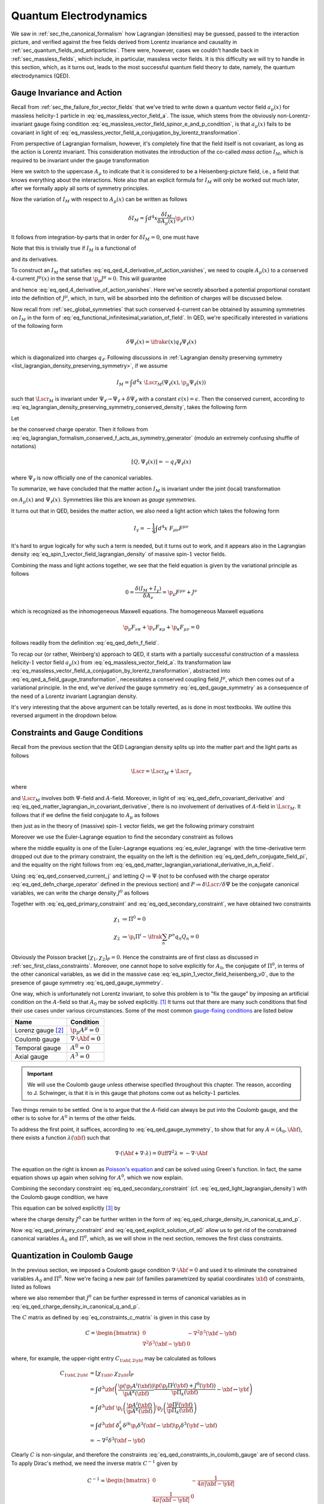 Quantum Electrodynamics
=======================

We saw in :ref:`sec_the_canonical_formalism` how Lagrangian (densities) may be guessed, passed to the interaction picture, and verified against the free fields derived from Lorentz invariance and causality in :ref:`sec_quantum_fields_and_antiparticles`. There were, however, cases we couldn't handle back in :ref:`sec_massless_fields`, which include, in particular, massless vector fields. It is this difficulty we will try to handle in this section, which, as it turns out, leads to the most successful quantum field theory to date, namely, the quantum electrodynamics (QED).

.. todo::
    Write down the general plan which I don't yet know.


Gauge Invariance and Action
---------------------------

Recall from :ref:`sec_the_failure_for_vector_fields` that we've tried to write down a quantum vector field :math:`a_{\mu}(x)` for massless helicity-:math:`1` particle in :eq:`eq_massless_vector_field_a`. The issue, which stems from the obviously non-Lorentz-invariant gauge fixing condition :eq:`eq_massless_vector_field_spinor_e_and_p_condition`, is that :math:`a_{\mu}(x)` fails to be covariant in light of :eq:`eq_massless_vector_field_a_conjugation_by_lorentz_transformation`.

From perspective of Lagrangian formalism, however, it's completely fine that the field itself is not covariant, as long as the action is Lorentz invariant. This consideration motivates the introduction of the co-called *mass action* :math:`I_M`, which is required to be invariant under the gauge transformation

.. math:: A_{\mu}(x) \to A_{\mu}(x) + \p_{\mu} \epsilon(x)
    :label: eq_qed_a_field_gauge_transformation

Here we switch to the uppercase :math:`A_{\mu}` to indicate that it is considered to be a Heisenberg-picture field, i.e., a field that knows everything about the interactions. Note also that an explicit formula for :math:`I_M` will only be worked out much later, after we formally apply all sorts of symmetry principles.

Now the variation of :math:`I_M` with respect to :math:`A_{\mu}(x)` can be written as follows

.. math:: \delta I_M = \int d^4 x \frac{\delta I_M}{\delta A_{\mu}(x)} \p_{\mu} \epsilon(x)

It follows from integration-by-parts that in order for :math:`\delta I_M = 0`, one must have

.. math:: \p_{\mu} \frac{\delta I_M}{\delta A_{\mu}(x)} = 0
    :label: eq_qed_4_derivative_of_action_vanishes

Note that this is trivially true if :math:`I_M` is a functional of

.. math:: F_{\mu \nu} = \p_{\mu} A_{\nu} - \p_{\nu} A_{\mu}
    :label: eq_qed_defn_f_field

and its derivatives.

To construct an :math:`I_M` that satisfies :eq:`eq_qed_4_derivative_of_action_vanishes`, we need to couple :math:`A_{\mu}(x)` to a conserved :math:`4`-current :math:`J^{\mu}(x)` in the sense that :math:`\p_{\mu} J^{\mu} = 0`. This will guarantee

.. math:: \frac{\delta I_M}{\delta A_{\mu}(x)} = J^{\mu}(x)
    :label: eq_qed_matter_lagrangian_variational_derivative_in_a_field

and hence :eq:`eq_qed_4_derivative_of_action_vanishes`. Here we've secretly absorbed a potential proportional constant into the definition of :math:`J^{\mu}`, which, in turn, will be absorbed into the definition of charges will be discussed below.

Now recall from :ref:`sec_global_symmetries` that such conserved :math:`4`-current can be obtained by assuming symmetries on :math:`I_M` in the form of :eq:`eq_functional_infinitesimal_variation_of_field`. In QED, we're specifically interested in variations of the following form

.. math:: \delta \Psi_{\ell}(x) = \ifrak \epsilon(x) q_{\ell} \Psi_{\ell}(x)

which is diagonalized into charges :math:`q_{\ell}`. Following discussions in :ref:`Lagrangian density preserving symmetry <list_lagrangian_density_preserving_symmetry>`, if we assume

.. math:: I_M = \int d^4 x~\Lscr_M(\Psi_{\ell}(x), \p_{\mu} \Psi_{\ell}(x))

such that :math:`\Lscr_M` is invariant under :math:`\Psi_{\ell} \to \Psi_{\ell} + \delta \Psi_{\ell}` with a constant :math:`\epsilon(x) = \epsilon`. Then the conserved current, according to :eq:`eq_lagrangian_density_preserving_symmetry_conserved_density`, takes the following form

.. math:: J^{\mu}(x) = -\ifrak \sum_{\ell} \frac{\p \Lscr_M}{\p (\p_{\mu} \Psi_{\ell}(x))} q_{\ell} \Psi_{\ell}(x)
    :label: eq_qed_conserved_current_j

Let

.. math:: Q \coloneqq \int d^3 x~J^0
    :label: eq_qed_defn_charge_operator

be the conserved charge operator. Then it follows from :eq:`eq_lagrangian_formalism_conserved_f_acts_as_symmetry_generator` (modulo an extremely confusing shuffle of notations)

.. math:: \left[ Q, \Psi_{\ell}(x) \right] = -q_{\ell} \Psi_{\ell}(x)

where :math:`\Psi_{\ell}` is now officially one of the canonical variables.

To summarize, we have concluded that the matter action :math:`I_M` is invariant under the joint (local) transformation

.. math::
    :label: eq_qed_gauge_symmetry

    \delta A_{\mu}(x) &= \p_{\mu} \epsilon(x) \\
    \delta \Psi_{\ell}(x) &= \ifrak \epsilon(x) q_{\ell} \Psi_{\ell}(x)

on :math:`A_{\mu}(x)` and :math:`\Psi_{\ell}(x)`. Symmetries like this are known as *gauge symmetries*.

It turns out that in QED, besides the matter action, we also need a light action which takes the following form

.. math:: I_{\gamma} = -\frac{1}{4} \int d^4 x~F_{\mu \nu} F^{\mu \nu}

It's hard to argue logically for why such a term is needed, but it turns out to work, and it appears also in the Lagrangian density :eq:`eq_spin_1_vector_field_lagrangian_density` of massive spin-:math:`1` vector fields.

Combining the mass and light actions together, we see that the field equation is given by the variational principle as follows

.. math:: 0 = \frac{\delta (I_M + I_{\gamma})}{\delta A_{\nu}} = \p_{\mu} F^{\mu \nu} + J^{\nu}

which is recognized as the inhomogeneous Maxwell equations. The homogeneous Maxwell equations

.. math:: \p_{\mu} F_{\nu \kappa} + \p_{\nu} F_{\kappa \mu} + \p_{\kappa} F_{\mu \nu} = 0

follows readily from the definition :eq:`eq_qed_defn_f_field`.

To recap our (or rather, Weinberg's) approach to QED, it starts with a partially successful construction of a massless helicity-:math:`1` vector field :math:`a_{\mu}(x)` from :eq:`eq_massless_vector_field_a`. Its transformation law :eq:`eq_massless_vector_field_a_conjugation_by_lorentz_transformation`, abstracted into :eq:`eq_qed_a_field_gauge_transformation`, necessitates a conserved coupling field :math:`J^{\mu}`, which then comes out of a variational principle. In the end, we've *derived* the gauge symmetry :eq:`eq_qed_gauge_symmetry` as a consequence of the need of a Lorentz invariant Lagrangian density.

It's very interesting that the above argument can be totally reverted, as is done in most textbooks. We outline this reversed argument in the dropdown below.

.. dropdown:: Gauge theoretic approach to the QED Lagrangian
    :animate: fade-in-slide-down
    :icon: unlock

    Suppose the particles of interest have some global internal symmetry (e.g. electric charge) of the following form

    .. math:: \delta \Psi_{\ell}(x) = \ifrak \epsilon q_{\ell} \Psi_{\ell}(x)

    with constant :math:`\epsilon`. The starting point then is the promise to promote these global symmetries to local ones, i.e., gauge symmetries, of the following form

    .. math:: \delta \Psi_{\ell}(x) = \ifrak \epsilon(x) q_{\ell} \Psi_{\ell}(x)

    with function :math:`\epsilon(x)`.

    Now if the Lagrangian involves any derivatives of the fields :math:`\Psi_{\ell}(x)`, which is almost certainly the case in reality, then such promotion cannot be done for free because of the following simple rule of differentiation

    .. math:: \delta \p_{\mu} \Psi_{\ell}(x) = \ifrak \epsilon(x) q_{\ell} \p_{\mu} \Psi_{\ell}(x) + \ifrak q_{\ell} \Psi_{\ell}(x) \p_{\mu} \epsilon(x)
        :label: eq_qed_variation_of_field_derivative

    The cure to this problem is to "invent" a vector field :math:`A_{\mu}(x)` with transformation rule

    .. math::  \delta A_{\mu}(x) = \p_{\mu} \epsilon(x)

    and observe that if we introduce the following `covariant derivative <https://en.wikipedia.org/wiki/Covariant_derivative>`__

    .. math:: D_{\mu} \Psi_{\ell} \coloneqq \p_{\mu} \Psi_{\ell} - \ifrak q_{\ell} A_{\mu} \Psi_{\ell}
        :label: eq_qed_defn_covariant_derivative

    then :eq:`eq_qed_variation_of_field_derivative` can be replaced by the following

    .. math::

        \delta D_{\mu} \Psi_{\ell}(x) &= \delta \p_{\mu} \Psi_{\ell}(x) - \ifrak q_{\ell} \left( A_{\mu}(x) \delta \Psi_{\ell}(x) + \Psi_{\ell}(x) \delta A_{\mu}(x) \right) \\
            &= \ifrak \epsilon(x) q_{\ell} D_{\mu} \Psi_{\ell}(x)

    It follows that the gauge symmetry can be restored if any dependence of the matter Lagrangian :math:`\Lscr_M` on :math:`\p_{\mu} \Psi_{\ell}` actually depends on the covariant derivative :eq:`eq_qed_defn_covariant_derivative`. In other words, we can write

    .. math:: \Lscr_M = \Lscr_M(\Psi, D_{\mu} \Psi)
        :label: eq_qed_matter_lagrangian_in_covariant_derivative

    We can also verify :eq:`eq_qed_matter_lagrangian_variational_derivative_in_a_field` and :eq:`eq_qed_conserved_current_j` in this setup as follows

    .. math::

        \frac{\delta I_M}{\delta A_{\mu}(x)} &= \int d^4 y~\frac{\p \Lscr_M(\Psi_{\ell}(y), D_{\mu} \Psi_{\ell}(y))}{\p A_{\mu}(x)} \\
            &= \sum_{\ell} \frac{\p \Lscr_M}{\p D_{\mu} \Psi_{\ell}} \left( -\ifrak q_{\ell} \Psi_{\ell}(x) \right) \\
            &= -\ifrak \sum_{\ell} \frac{\p \Lscr_M}{\p (\p_{\mu} \Psi_{\ell})} q_{\ell} \Psi_{\ell}(x)

    Comparing with the Lagrangian density of massive spin-:math:`1` vector field :eq:`eq_spin_1_vector_field_lagrangian_density`, we see that the following term

    .. math::  -\frac{1}{2} m^2 A_{\mu} A^{\mu}

    is missing, or :math:`m=0`. Indeed, the appearance of such quadratic term would obviously violate the postulated gauge symmetry. This is really fantastic since we've deduced from just the existence of gauge symmetry that the particle represented by :math:`A_{\mu}`, which turns out to be photon, is massless. This is in fact one the two greatest predictions of QED that photons are massless -- the other one being that they travel at the speed of light, and has been tested against experiment up to great precision.


Constraints and Gauge Conditions
--------------------------------

Recall from the previous section that the QED Lagrangian density splits up into the matter part and the light parts as follows

.. math:: \Lscr = \Lscr_M + \Lscr_{\gamma}

where

.. math:: \Lscr_{\gamma} = -\frac{1}{4} F_{\mu \nu} F^{\mu \nu}
    :label: eq_qed_light_lagrangian_density

and :math:`\Lscr_M` involves both :math:`\Psi`-field and :math:`A`-field. Moreover, in light of :eq:`eq_qed_defn_covariant_derivative` and :eq:`eq_qed_matter_lagrangian_in_covariant_derivative`, there is no involvement of derivatives of :math:`A`-field in :math:`\Lscr_M`. It follows that if we define the field conjugate to :math:`A_{\mu}` as follows

.. math:: \Pi^{\mu} \coloneqq \frac{\p \Lscr}{\p \dot{A}_{\mu}}
    :label: eq_qed_defn_conjugate_field_pi

then just as in the theory of (massive) spin-:math:`1` vector fields, we get the following primary constraint

.. math:: \Pi^0 = \frac{\p \Lscr_{\gamma}}{\p \dot{A}_{\mu}} = \frac{\p \Lscr_{\gamma}}{\p F_{00}} = 0
    :label: eq_qed_primary_constraint

Moreover we use the Euler-Lagrange equation to find the secondary constraint as follows

.. math:: \p_i \Pi^i = -\p_i \frac{\p \Lscr}{\p F_{i0}} = -\frac{\p \Lscr}{\p A_0} = -J^0
    :label: eq_qed_secondary_constraint

where the middle equality is one of the Euler-Lagrange equations :eq:`eq_euler_lagrange` with the time-derivative term dropped out due to the primary constraint, the equality on the left is the definition :eq:`eq_qed_defn_conjugate_field_pi`, and the equality on the right follows from :eq:`eq_qed_matter_lagrangian_variational_derivative_in_a_field`.

Using :eq:`eq_qed_conserved_current_j` and letting :math:`Q \coloneqq \Psi` (not to be confused with the charge operator :eq:`eq_qed_defn_charge_operator` defined in the previous section) and :math:`P \coloneqq \delta \Lscr / \delta \dot{\Psi}` be the conjugate canonical variables, we can write the charge density :math:`J^0` as follows

.. math:: J^0 = -\ifrak \sum_n \frac{\p \Lscr}{\p \dot{\Psi}_n} q_n \Psi_n = -\ifrak \sum_n P^n q_n Q_n
    :label: eq_qed_charge_density_in_canonical_q_and_p

Together with :eq:`eq_qed_primary_constraint` and :eq:`eq_qed_secondary_constraint`, we have obtained two constraints

.. math::

    \chi_1 &\coloneqq \Pi^0 = 0 \\
    \chi_2 &\coloneqq \p_i \Pi^i - \ifrak \sum_n P^n q_n Q_n = 0

Obviously the Poisson bracket :math:`[\chi_1, \chi_2]_P = 0`. Hence the constraints are of first class as discussed in :ref:`sec_first_class_constraints`. Moreover, one cannot hope to solve explicitly for :math:`A_0`, the conjugate of :math:`\Pi^0`, in terms of the other canonical variables, as we did in the massive case :eq:`eq_spin_1_vector_field_heisenberg_v0`, due to the presence of gauge symmetry :eq:`eq_qed_gauge_symmetry`.

One way, which is unfortunately not Lorentz invariant, to solve this problem is to "fix the gauge" by imposing an artificial condition on the :math:`A`-field so that :math:`A_0` may be solved explicitly. [#brst_quantization]_ It turns out that there are many such conditions that find their use cases under various circumstances. Some of the most common `gauge-fixing conditions <https://en.wikipedia.org/wiki/Gauge_fixing>`__ are listed below

+-------------------------+-------------------------------+
| Name                    | Condition                     |
+=========================+===============================+
| Lorenz gauge [#lorenz]_ | :math:`\p_{\mu} A^{\mu} = 0`  |
+-------------------------+-------------------------------+
| Coulomb gauge           | :math:`\nabla \cdot \Abf = 0` |
+-------------------------+-------------------------------+
| Temporal gauge          | :math:`A^0 = 0`               |
+-------------------------+-------------------------------+
| Axial gauge             | :math:`A^3 = 0`               |
+-------------------------+-------------------------------+

.. important::

    We will use the Coulomb gauge unless otherwise specified throughout this chapter. The reason, according to J. Schwinger, is that it is in this gauge that photons come out as helicity-:math:`1` particles.

Two things remain to be settled. One is to argue that the :math:`A`-field can always be put into the Coulomb gauge, and the other is to solve for :math:`A^0` in terms of the other fields.

To address the first point, it suffices, according to :eq:`eq_qed_gauge_symmetry`, to show that for any :math:`A = (A_0, \Abf)`, there exists a function :math:`\lambda(\xbf)` such that

.. math:: \nabla \cdot (\Abf + \nabla \cdot \lambda) = 0 \iff \nabla^2 \lambda = -\nabla \cdot \Abf

The equation on the right is known as `Poisson's equation <https://en.wikipedia.org/wiki/Poisson%27s_equation>`__ and can be solved using Green's function. In fact, the same equation shows up again when solving for :math:`A^0`, which we now explain.

Combining the secondary constraint :eq:`eq_qed_secondary_constraint` (cf. :eq:`eq_qed_light_lagrangian_density`) with the Coulomb gauge condition, we have

.. math:: J^0 = \p_i \frac{\delta \Lscr}{\p F_{i0}} = \p_i \frac{\delta \Lscr_{\gamma}}{\p F_{i0}} = -\p_i F^{i0} = -\nabla^2 A^0
    :label: eq_qed_poisson_equation_j_and_a

This equation can be solved explicitly [#solve_poisson_equation]_ by

.. math:: A^0(t, \xbf) = \int d^3 y~\frac{J^0(t, \ybf)}{4\pi |\xbf - \ybf|}
    :label: eq_qed_explicit_solution_of_a0

where the charge density :math:`J^0` can be further written in the form of :eq:`eq_qed_charge_density_in_canonical_q_and_p`.

Now :eq:`eq_qed_primary_constraint` and :eq:`eq_qed_explicit_solution_of_a0` allow us to get rid of the constrained canonical variables :math:`A_0` and :math:`\Pi^0`, which, as we will show in the next section, removes the first class constraints.


Quantization in Coulomb Gauge
-----------------------------

In the previous section, we imposed a Coulomb gauge condition :math:`\nabla \cdot \Abf = 0` and used it to eliminate the constrained variables :math:`A_0` and :math:`\Pi^0`. Now we're facing a new pair (of families parametrized by spatial coordinates :math:`\xbf`) of constraints, listed as follows

.. math::
    :label: eq_qed_constraints_in_coulomb_gauge

    \chi_{1 \xbf} &\coloneqq \p_i A^i(\xbf) = 0 \\
    \chi_{2 \xbf} &\coloneqq \p_i \Pi^i(\xbf) + J^0(\xbf) = 0

where we also remember that :math:`J^0` can be further expressed in terms of canonical variables as in :eq:`eq_qed_charge_density_in_canonical_q_and_p`.

The :math:`C` matrix as defined by :eq:`eq_constraints_c_matrix` is given in this case by

.. math::
    C = \begin{bmatrix*}
        0 & -\nabla^2 \delta^3(\xbf - \ybf) \\
        \nabla^2 \delta^3(\xbf - \ybf) & 0
    \end{bmatrix*}

where, for example, the upper-right entry :math:`C_{1\xbf, 2\ybf}` may be calculated as follows

.. math::

    C_{1\xbf, 2\ybf} &= [\chi_{1\xbf}, \chi_{2\ybf}]_P \\
        &= \int d^3 \zbf \left( \frac{\p (\p_i A^i(\xbf))}{\p A^k(\zbf)} \frac{\p (\p_j \Pi^j(\ybf) + J^0(\ybf))}{\p \Pi_k(\zbf)} - \xbf \leftrightarrow \ybf \right) \\
        &= \int d^3 \zbf~\p_i \left( \frac{\p A^i(\xbf)}{\p A^k(\zbf)} \right) \p_j \left( \frac{\p \Pi^j(\ybf)}{\p \Pi_k(\zbf)} \right) \\
        &= \int d^3 \zbf~\delta^i_k \delta^{jk} \p_i \delta^3(\xbf - \zbf) \p_j \delta^3(\ybf - \zbf) \\
        &= -\nabla^2 \delta^3(\xbf - \ybf)

Clearly :math:`C` is non-singular, and therefore the constraints :eq:`eq_qed_constraints_in_coulomb_gauge` are of second class. To apply Dirac's method, we need the inverse matrix :math:`C^{-1}` given by

.. math::

    C^{-1} = \begin{bmatrix*}
        0 & -\frac{1}{4\pi |\xbf - \ybf|} \\
        \frac{1}{4\pi |\xbf - \ybf|} & 0
    \end{bmatrix*}

Indeed, one easily verifies that :math:`C C^{-1} = 1` by, for example, the following calculation

.. math::

    \int d^3 \zbf~C_{1\xbf, 2\zbf} (C^{-1})_{2\zbf, 1\ybf}
        = -\int d^3 \zbf~\frac{\nabla^2 \delta^3(\xbf - \zbf)}{4\pi |\zbf - \ybf|}
        = \delta^3(\xbf - \ybf)

where the last equality follows again from the solution to Poisson's equation.

Now we apply Dirac's recipe :eq:`eq_canonical_bracket_as_dirac_bracket` and :eq:`eq_defn_dirac_bracket` to compute the commutators as follows

.. math::

    [A_i(\xbf), \Pi_j(\ybf)] &= \ifrak [A_i(\xbf), \Pi_j(\ybf)]_P - \ifrak \int d^3 \zbf \int d^3 \wbf [A_i(\xbf), \chi_{2\zbf}] (C^{-1})_{2\zbf, 1\wbf} [\chi_{1\wbf}, \Pi_j(\ybf)] \\
        &= \ifrak \delta_{ij} \delta^3(\xbf - \ybf) + \ifrak \int d^3 \zbf \int d^3 \wbf \left( \p_i \delta^3(\xbf - \zbf) \frac{1}{4\pi |\zbf - \wbf|} \p_j \delta^3(\wbf - \ybf) \right) \\
        &= \ifrak \delta_{ij} \delta^3(\xbf - \ybf) + \ifrak \frac{\p^2}{\p x_i \p x_j} \left( \frac{1}{4\pi |\xbf - \ybf|} \right) \\
    [A_i(\xbf), A_j(\ybf)] &= [\Pi_i(\xbf), \Pi_j(\ybf)] = 0

It's straightforward to check that they are indeed compatible with the constraints :eq:`eq_qed_constraints_in_coulomb_gauge`.

.. dropdown:: A formula for :math:`\Pi^i(\xbf)`
    :animate: fade-in-slide-down
    :icon: unlock

    It's a real concern that the Coulomb gauge :math:`\nabla \cdot \Abf = 0` may have spoiled the very definition :eq:`eq_qed_defn_conjugate_field_pi` of :math:`\Pi^i`. To settle this, let's go back to the root of Lagrangian formalism and redefine :math:`\Pi^i` using :eq:`eq_general_lagrangian_conjugate_pi` as follows

    .. math:: \Pi^i \coloneqq \frac{\delta L}{\delta \dot{A}_i}

    Now if this were well-defined, then for any infinitesimal variation :math:`\delta \dot{\Abf}`, there should exists a unique :math:`\bm{\Pscr}` such that

    .. math:: \delta L = \int d^3 \xbf~\bm{\Pscr} \cdot \delta \dot{\Abf}
        :label: eq_qed_lagrangian_variation_by_a_dot

    But this is not true since a substitution :math:`\bm{\Pscr} \to \bm{\Pscr} + \nabla f` will also satisfy :eq:`eq_qed_lagrangian_variation_by_a_dot` for any (scalar) function :math:`f(\xbf)` due to the Coulomb gauge condition.

    Baring this difficulty in mind, let's just evaluate the potentially ill-defined :math:`\Pi^i` anyway

    .. math:: \Pi^i = \frac{\delta L}{\delta \dot{A}_i} = \frac{\delta \Lscr_{\gamma}}{\delta \dot{A}_i} = \dot{A}^i(\xbf) + \frac{\p A^0(\xbf)}{\p x_i}
        :label: eq_qed_pi_in_terms_of_a

    The miracle is that this :math:`\Pi^i` satisfies exactly the second constraint in :eq:`eq_qed_constraints_in_coulomb_gauge` (cf. :eq:`eq_qed_poisson_equation_j_and_a`), and hence no ambiguity like :math:`\nabla f` can appear. In other words :eq:`eq_qed_pi_in_terms_of_a` is the correct formula for :math:`\Pi^i`.

Next let's bring in the matter fields introduced in :eq:`eq_qed_charge_density_in_canonical_q_and_p`. Due to the appearance of :math:`J^0` in the constraints :eq:`eq_qed_constraints_in_coulomb_gauge`, one can check that while :math:`\Abf` commutes with the matter fields, :math:`\bm{\Pi}` doesn't. Indeed, if :math:`F` is any function of the matter fields :math:`Q_n` and :math:`P^n`, then we can calculate the Dirac bracket as follows

.. math::

    [F, \bm{\Pi}(\zbf)]_D &= -\int d^3 \xbf \int d^3 \ybf~[F, \chi_{2\xbf}]_P \frac{1}{4\pi |\xbf - \ybf|} [\chi_{1\ybf}, \bm{\Pi}(\zbf)]_P \\
        &= -\int d^3 \xbf \int d^3 \ybf~[F, J^0(\xbf)]_P \frac{1}{4\pi |\xbf - \ybf|} \nabla \delta^3(\ybf - \zbf) \\
        &= -\int d^3 \ybf [F, A^0(\ybf)]_P \nabla \delta^3(\ybf - \zbf) \\
        &= [F, \nabla A^0(\zbf)]_P = [F, \nabla A^0(\zbf)]_D

where we've used :eq:`eq_qed_poisson_equation_j_and_a` in the third equality.

This calculation motivates the following definition a new field

.. math:: \bm{\Pi}_{\bot} \coloneqq \bm{\Pi} - \nabla A^0 = \dot{\Abf}
    :label: eq_qed_defn_pi_bot

where the last equality follows from :eq:`eq_qed_pi_in_terms_of_a`, such that

.. math:: [F, \bm{\Pi}_{\bot}] = 0

for any function :math:`F` of matter fields. Moreover, one can verify that :math:`\bm{\Pi}_{\bot}` satisfies exactly the same commutation relations with :math:`\Abf` just as :math:`\bm{\Pi}` which we repeat as follows

.. math::
    :label: eq_qed_a_pi_bot_commutation_relations

    [A_i(\xbf), (\Pi_{\bot})_j(\ybf)] &= \ifrak \delta_{ij} \delta^3(\xbf - \ybf) + \ifrak \frac{\p^2}{\p x_i \p x_j} \left( \frac{1}{4\pi |\xbf - \ybf|} \right) \\
    [A_i(\xbf), A_j(\ybf)] &= [(\Pi_{\bot})_i(\xbf), (\Pi_{\bot})_j(\ybf)] = 0

Finally, note that the second constraint in :eq:`eq_qed_constraints_in_coulomb_gauge` can now be written as follows

.. math:: \nabla \cdot \bm{\Pi}_{\bot} = 0
    :label: eq_qed_pi_bot_is_divergence_free

With all the preparations above, let's first write down the Hamiltonian in a rather general form

.. math:: H = \int d^3 x \left( (\Pi_{\bot})_i \dot{A}^i + P_n \dot{Q}^n - \Lscr \right)
    :label: eq_qed_hamiltonian_general_form

despite the existence of constraints. For the rest of this chapter, we'll be considering Lagrangian density of the following form

.. math:: \Lscr = -\frac{1}{4} F_{\mu\nu} F^{\mu\nu} + J^{\mu} A_{\mu} + \Lscr_{\text{matter}}
    :label: eq_qed_semi_concrete_lagrangian_with_matter

where :math:`J^{\mu}` is the charge density as before, but :math:`\Lscr_{\text{matter}}` is different from :math:`\Lscr_M` considered in :eq:`eq_qed_matter_lagrangian_in_covariant_derivative` since it contains only the terms that don't interact with :math:`A`, i.e., only the :math:`Q` and :math:`P` fields.

.. note::

    Both :math:`J^{\mu}` and :math:`\Lscr_{\text{matter}}` will be further specified later for a theory specific to spin-:math:`1/2` fermions, e.g., electrons. In fact, according to [Wei95]_ (page 349), the QED for spinless particles would require a more complicated Lagrangian density than :eq:`eq_qed_semi_concrete_lagrangian_with_matter`, but it wasn't mentioned in the book which physical particle(s) such theory would describe.

Plugging :eq:`eq_qed_semi_concrete_lagrangian_with_matter` into :eq:`eq_qed_hamiltonian_general_form`, and making use of :eq:`eq_qed_defn_pi_bot` and :eq:`eq_qed_pi_in_terms_of_a`, we can write the Hamiltonian, again with a separation between matter and light, as follows

.. math::
    :label: eq_qed_hamiltonian_vector_form_raw

    H = \int d^3 x \left( \bm{\Pi}_{\bot}^2 + \frac{1}{2} (\nabla \times \Abf)^2 - \frac{1}{2} (\bm{\Pi}_{\bot} + \nabla A^0)^2 - \Jbf \cdot \Abf + J^0 A^0 \right) + H_{\text{matter}}

where

.. math:: H_{\text{matter}} \coloneqq \int d^3 x \left( P_n \dot{Q}^n - \Lscr_{\text{matter}} \right)

Expanding out :math:`(\bm{\Pi}_{\bot} + \nabla A^0)^2` in :eq:`eq_qed_hamiltonian_vector_form_raw` and using integration-by-parts together with :eq:`eq_qed_pi_bot_is_divergence_free` and :eq:`eq_qed_poisson_equation_j_and_a`, we can further rewrite :eq:`eq_qed_hamiltonian_vector_form_raw` as follows

.. math::
    :label: eq_qed_hamiltonian_vector_form

    H = \int d^3 x \left( \frac{1}{2} \bm{\Pi}_{\bot}^2 + \frac{1}{2} (\nabla \times \Abf)^2 - \Jbf \cdot \Abf + \frac{1}{2} J^0 A^0 \right) + H_{\text{matter}}

.. note::

    The term :math:`\tfrac{1}{2} J^0 A^0` in :eq:`eq_qed_hamiltonian_vector_form` gives nothing but the Coulomb energy as the following calculation (cf. :eq:`eq_qed_explicit_solution_of_a0`) shows

    .. math::
        :label: eq_qed_defn_coulomb_energy

        V_{\text{Coul}} \coloneqq \frac{1}{2} \int d^3 x~J^0 A^0 = \frac{1}{2} \int d^3 x \int d^3 y~\frac{J^0(\xbf) J^0(\ybf)}{4\pi |\xbf - \ybf|}

    where we've suppressed the :math:`t`-dependence as usual in the Lagrangian formalism.


Electrodynamics in the Interaction Picture
------------------------------------------

As before, let's split the Hamiltonian :eq:`eq_qed_hamiltonian_vector_form` into the free part and the interaction part as follows

.. math::

    H &= H_0 + V \\
    H_0 &= \int d^3 x \left( \frac{1}{2} \bm{\Pi}_{\bot}^2 + \frac{1}{2} (\nabla \times \Abf)^2 \right) + H_{\text{matter}, 0} \\
    V &= -\int d^3 x~\Jbf \cdot \Abf + V_{\text{Coul}} + V_{\text{matter}}

where :math:`V_{\text{Coul}}` is defined by :eq:`eq_qed_defn_coulomb_energy` and :math:`H_{\text{matter}} = H_{\text{matter}, 0} + V_{\text{matter}}` is the splitting of the matter Hamiltonian into the free and interaction parts.

Before passing to the interaction picture, let's make one more (potentially confusing) change of notation:

.. warning::

    For the rest of this chapter, we'll simply write :math:`\bm{\Pi}` in place of :math:`\bm{\Pi}_{\bot}`, which is *not* the original :math:`\bm{\Pi}` as in :eq:`eq_qed_defn_pi_bot`. Since :math:`\bm{\Pi}` and :math:`\bm{\Pi}_{\bot}` satisfy the same commutation relations with the other fields such as :math:`\Abf` and the matter fields, the only thing we need to keep in mind is that we should use the constraint :eq:`eq_qed_pi_bot_is_divergence_free` rather than the second equation in :eq:`eq_qed_constraints_in_coulomb_gauge`.

Finally we can introduce the interaction-picture fields :math:`\abf, \bm{\pi}, q, p` corresponding to the Heisenberg-picture fields :math:`\Abf, \bm{\Pi}, Q, P`, respectively. We'll focus in this section on the :math:`\abf` and :math:`\bm{\pi}` fields. In fact, the letters :math:`q, p` will soon be occupied by something completely different, namely, the momentum-space coordinates. It turns out in the theory for spin-:math:`1/2` particles, which will be completely specified in the next section, the matters fields will be named by another letter, so we'll not run into conflicts of notations.

The interaction-picture free Hamiltonian :math:`H_0` takes the following form

.. math:: H_0 = \int d^3 x \left( \frac{1}{2} \bm{\pi}^2 + \frac{1}{2} (\nabla \times \abf)^2 \right) + H_{\text{matter}, 0}(t)
    :label: eq_qed_interaction_picture_free_hamiltonian

The commutation relations between :math:`\abf` and :math:`\bm{\pi}` follow directly from :eq:`eq_qed_a_pi_bot_commutation_relations` and the definition of interaction-picture fields :eq:`eq_defn_interaction_perturbation_term`

.. math::
    :label: eq_qed_interaction_picture_a_pi_commutation_relations

    [a_i(t, \xbf), \pi_j(t, \ybf)] &= \ifrak \delta_{ij} \delta^3(\xbf - \ybf) + \ifrak \frac{\p^2}{\p x_i \p x_j} \frac{1}{4\pi |\xbf - \ybf|} \\
    [a_i(t, \xbf), a_j(t, \ybf)] &= [\pi_i(t, \xbf), \pi_j(t, \ybf)] = 0

Moreover, they satisfy the following constraints

.. math::
    :label: eq_qed_a_and_pi_divergence_free

    \nabla \cdot \abf &= 0 \\
    \nabla \cdot \bm{\pi} &= 0

due to the Coulomb gauge condition and :eq:`eq_qed_pi_bot_is_divergence_free`, respectively.

For later reference, let's note that the Coulomb interaction :math:`V_{\text{Coul}}` defined by :eq:`eq_qed_defn_coulomb_energy` becomes

.. math:: V_{\text{Coul}}(t) = \frac{1}{2} \int d^3 x \int d^3 y~\frac{j^0(t, \xbf) j^0(t, \ybf)}{4\pi |\xbf - \ybf|}
    :label: eq_qed_interaction_picture_coulomb_interaction

in the interaction picture, and the interaction part of the full Hamiltonian becomes

.. math:: V(t) = -\int d^3 x~j^{\mu}(t, \xbf) a_{\mu}(t, \xbf) + V_{\text{Coul}}(t) + V_{\text{matter}}(t)
    :label: eq_qed_interaction_picture_interaction_hamiltonian

To derive the field equations, we resort to Hamilton's equations :eq:`eq_free_field_hamilton_equation_q_and_p_dot` as follows

.. math::

    \dot{a}_i(t,\xbf) &= \ifrak [H_0, a_i(t, \xbf)] \\
        &= \ifrak \int d^3 y~\left[ \pi_j(t, \ybf), a_i(t, \xbf) \right] \pi^j(t, \ybf) \\
        &= \int d^3 y \left( \delta_{ij} \delta^3(\xbf - \ybf) + \frac{\p^2}{\p x_i \p x_j} \frac{1}{4\pi |\xbf - \ybf|} \right) \pi^j(t, \ybf) \\
        &= \pi_i(t, \xbf) - \int d^3 x \left( \frac{\p^2}{\p x_i \p y_j} \frac{1}{4\pi |\xbf - \ybf|} \right) \pi^j(t, \ybf) \\
        &= \pi_i(t, \xbf) \\\\
    \dot{\pi}_i(t, \xbf) &= \ifrak [H_0, \pi_i(t, \xbf)] \\
        &= \ifrak \int d^3 y~[a_j(t, \ybf), \pi_i(t, \xbf)] (\nabla \times \nabla \times \abf(t, \ybf))^j \\
        &= -\int d^3 y \left( \delta_{ij} \delta^3(\xbf - \ybf) + \frac{\p^2}{\p x_i \p x_j} \frac{1}{4\pi |\xbf - \ybf|} \right)
            \left( \nabla (\nabla \cdot \abf(t, \ybf)) - \nabla^2 \abf(t, \ybf) \right)^j \\
        &= \nabla^2 a_i(t, \xbf)

These two equations combined together give the familiar wave equation

.. math:: \square \abf = 0
    :label: eq_qed_a_3_vector_satisfies_wave_equation

To upgrade :math:`\abf` to a :math:`4`-vector field, we must set

.. math:: a_0 = 0
    :label: eq_qed_a0_vanishes

due to the assumption that :math:`a_0` shouldn't depend on the charge density, and it must vanish when charge density vanishes according to :eq:`eq_qed_explicit_solution_of_a0`.

The general solutions to :eq:`eq_qed_a_3_vector_satisfies_wave_equation` and :eq:`eq_qed_a0_vanishes`, under the constraint :eq:`eq_qed_a_and_pi_divergence_free`, can be written as follows

.. math::
    :label: eq_qed_a_field_general_solution

    a_{\mu}(x) = (2\pi)^{-3/2} \int \frac{d^3 p}{\sqrt{2p_0}} \sum_{\sigma = \pm 1} \left(
        e^{\ifrak p \cdot x} e_{\mu}(\pbf, \sigma) a(\pbf, \sigma) + e^{-\ifrak p \cdot x} e_{\mu}^{\ast}(\pbf, \sigma) a^{\dagger}(\pbf, \sigma)
    \right)

where :math:`p_0 = |\pbf|` and :math:`e_{\mu}(\pbf, \pm 1)` are two independent "polarization vectors" satisfying the following familiar conditions (cf. :eq:`eq_massless_vector_field_spinor_e_and_p_condition`)

.. math::

    e_0(\pbf, \pm 1) &= 0 \\
    \pbf \cdot \ebf(\pbf, \pm 1) &= 0

It follows that :math:`\ebf(\pbf, \sigma)` can be normalized as follows

.. math:: \sum_{\sigma = \pm 1} e_i(\pbf, \sigma) e_j^{\ast}(\pbf, \sigma) = \delta_{ij} - \frac{p_i p_j}{|\pbf|^2}

Without working out the calculations, we claim, following [Wei95]_ page 352 --353, that the commutation relations :eq:`eq_qed_interaction_picture_a_pi_commutation_relations` are satisfied if the operators :math:`a(\pbf, \sigma)` and :math:`a^{\dagger}(\pbf, \sigma)` satisfy

.. math::
    :label: eq_qed_a_operator_commutation_relations

    \left[ a(\pbf, \sigma), a^{\dagger}(\pbf', \sigma') \right] &= \delta^3(\pbf - \pbf') \delta_{\sigma \sigma'} \\
    \left[ a(\pbf, \sigma), a(\pbf', \sigma') \right] &= \left[ a^{\dagger}(\pbf, \sigma), a^{\dagger}(\pbf', \sigma') \right] = 0

Moreover, the free-photon Hamiltonian, i.e., :eq:`eq_qed_interaction_picture_free_hamiltonian` without the matter term, can be written as follows

.. math::

    H_{\gamma, 0} &= \frac{1}{2} \int d^3 x \left( \bm{\pi}^2 + (\nabla \times \abf)^2 \right) \\
        &= \frac{1}{2} \int d^3 p~p_0 \sum_{\sigma = \pm 1} \left[ a(\pbf, \sigma), a^{\dagger}(\pbf, \sigma) \right]_+ \\
        &= \int d^3 p~p_0 \sum_{\sigma = \pm 1} \left( a^{\dagger}(\pbf, \sigma) a(\pbf, \sigma) + \frac{1}{2} \delta^3(0) \right)

where the last expression contains one of the infinities in QED.


The Photon Propagator
---------------------

As explained in :ref:`sec_the_feynman_rules`, to calculate the S-matrix using Feynman diagrams, one must calculate the propagators defined in :eq:`eq_feynman_rule_propagator`. Using :eq:`eq_qed_a_field_general_solution` and the commutation relations :eq:`eq_qed_a_operator_commutation_relations`, the photon propagator can be calculated as follows

.. math::

    \underbracket{a_{\mu}(x) a_{\nu}^{\dagger}(y)}
        &= \theta(x_0 - y_0) (2\pi)^{-3}
            \int \frac{d^3 p~d^3 p'}{2\sqrt{p_0 p'_0}}
            \sum_{\sigma, \sigma'} e^{\ifrak (p \cdot x - p' \cdot y)} e_{\mu} e_{\nu}^{\ast}
            \left[ a, a^{\dagger} \right]
            + x \leftrightarrow y \\
        &= (2\pi)^{-3} \int \frac{d^3 p}{2p_0}
            \left( \sum_{\sigma} e_{\mu}(\pbf, \sigma) e_{\nu}^{\ast}(\pbf, \sigma) \right)
            \left( e^{\ifrak p \cdot (x-y)} \theta(x_0 - y_0) + e^{\ifrak p \cdot (y-x) \theta(y_0 - x_0)} \right) \\
        &\eqqcolon -\ifrak \Delta_{\mu \nu}(x - y)

Since the spinor sum

.. math::
    :label: eq_qed_photon_spinor_sum

    P_{\mu \nu}(\pbf) \coloneqq \sum_{\sigma} e_{\mu}(\pbf, \sigma) e_{\nu}^{\ast}(\pbf, \sigma) = \begin{cases}
        \delta_{\mu \nu} - p_{\mu} p_{\nu} / |\pbf|^2 & \text{ if } \mu\nu \neq 0 \\
        0 & \text{ otherwise}
    \end{cases}

doesn't depend on :math:`p_0`, it follows from :eq:`eq_spinor_sum_momentum_space_linear_extension` and :eq:`eq_propagator_as_momentum_space_integral_linear` and the massless condition that

.. math:: \Delta_{\mu \nu}(x - y) = (2\pi)^{-4} \int d^4 q~\frac{P_{\mu \nu}(\qbf)}{q^2 - \ifrak \epsilon} e^{\ifrak q \cdot (x - y)}
    :label: eq_qed_photon_propagator_non_covariant

where :math:`q^2 = q_0^2 - |\qbf|^2` as usual but :math:`q` is not constrained to the mass shell.

Using the momentum-space Feynman rules derived in :ref:`sec_feynman_rules_in_momentum_space`, one gets a contribution of

.. math:: \frac{-\ifrak}{(2\pi)^4} \frac{P_{\mu \nu}(\qbf)}{q^2 - \ifrak \epsilon}
    :label: eq_qed_photon_line_contribution_non_covariant

for each internal photon line in a Feynman diagram.

Note that the photon line contribution given by :eq:`eq_qed_photon_line_contribution_non_covariant` is not Lorentz covariant, which is ultimately a consequence of the :math:`A`-field :math:`a_{\mu}` (cf. :eq:`eq_qed_a_field_general_solution`) not being Lorentz covariant. It turns out, rather miraculously, that such Lorentz non-covariance can be countered by yet another Lorentz non-covariant term in the interaction Hamiltonian, namely, the Coulomb interaction :eq:`eq_qed_interaction_picture_coulomb_interaction`

The heuristic for such cancellation starts by rewriting the spinor sum :eq:`eq_qed_photon_spinor_sum` as follows

.. math:: P_{\mu\nu}(\qbf) = \eta_{\mu\nu} - \frac{q^2 n_{\mu} n_{\nu} - q_0 q_{\mu} n_{\nu} - q_0 q_{\nu} n_{\mu} + q_{\mu} q_{\nu}}{|\qbf|^2}

where :math:`n = (1, 0, 0, 0)`. Here :math:`q_0` is completely arbitrary, but its value will be fixed in Feynman diagram evaluations, to be discussed in the next section, by momentum conservation at each vertex.

The point is that the last three terms in the nominator are proportional to :math:`q_{\mu}` or :math:`q_{\nu}`, which means that they will not contribute to the S-matrix due to the coupling :math:`j^{\mu} a_{\mu}` in the interaction :eq:`eq_qed_interaction_picture_interaction_hamiltonian` and the conservation law :math:`\p_{\mu} j^{\mu} = 0`. The remaining :math:`-q^2 n_{\mu} n_{\nu} / |\qbf|^2`, which is non-vanishing only if :math:`\mu = \nu = 0`, can be plugged into :eq:`eq_qed_photon_propagator_non_covariant`, and then follow the Feynman rules to produce the following contribution to the S-matrix

.. math::

    & \frac{\ifrak}{2} \int d^4 x \int d^4 y
            \left( -\ifrak j^0(x) \right)
            \left( -\ifrak j^0(y) \right)
            \frac{-\ifrak}{(2\pi)^4} \int \frac{d^4 q}{|\qbf|^2} e^{\ifrak q \cdot (x-y)} \\
        &\quad = -\frac{1}{2} \int d^4 x \int d^4 y~\frac{j^0(x) j^0(y)}{(2\pi)^3} \delta(x_0 - y_0) \int \frac{d^3 q}{|\qbf|^2} e^{\ifrak \qbf \cdot (\xbf - \ybf)} \\
        &\quad = -\frac{1}{2} \int d^3 x \int d^3 y~\frac{j^0(t, \xbf) j^0(t, \ybf)}{4\pi |\xbf - \ybf|}

which is countered by :math:`V_{\text{Coul}}` (cf. :eq:`eq_qed_interaction_picture_coulomb_interaction`).

It means that effectively, one can replace :math:`\Delta_{\mu \nu}(x - y)` with the following

.. math:: \Delta_{\mu\nu}^{\text{eff}}(x - y) = (2\pi)^{-4} \int d^4 q~\frac{\eta_{\mu \nu}}{q^2 - \ifrak \epsilon} e^{\ifrak q \cdot (x - y)}

as long as one forgets about the (instantaneous) Coulomb interaction term :math:`V_{\text{Coul}}(t)` in :eq:`eq_qed_interaction_picture_interaction_hamiltonian`. The corresponding photon line contribution :eq:`eq_qed_photon_line_contribution_non_covariant` then takes the following form

.. math:: \frac{-\ifrak}{(2\pi)^4} \frac{\eta_{\mu\nu}}{q^2 - \ifrak \epsilon}
    :label: eq_qed_photon_line_contribution_covariant


Feynman Rules for QED
---------------------

Having settle the photon field in the previous sections, we're now ready to specify the matter field in the Lagrangian density :eq:`eq_qed_semi_concrete_lagrangian_with_matter`. We'll be considering the theory describing the interaction between a massive spin-:math:`1/2` fermion with charge :math:`q = -e`, [#letter_e]_ e.g., an electron, and photon. In this case, the Lagrangian density takes the following form

.. math:: \Lscr = -\frac{1}{4} F^{\mu\nu} F_{\mu\nu} - \bar{\Psi} \left( \gamma^{\mu} (\p_{\mu} + \ifrak e A_{\mu}) + m \right) \Psi

It follows from :eq:`eq_qed_matter_lagrangian_variational_derivative_in_a_field` that the charge density :math:`J^{\mu}` takes the following form

.. math:: J^{\mu} = \frac{\p \Lscr}{\p A_{\mu}} = -\ifrak e \bar{\Psi} \gamma^{\mu} \Psi

The interaction :eq:`eq_qed_interaction_picture_interaction_hamiltonian` now takes the following form

.. math:: V(t) = \ifrak e \int d^3 x~\bar{\psi}(t, \xbf) \gamma^{\mu} \psi(t, \xbf) a_{\mu}(t, \xbf) + V_{\text{Coul}}(t)
    :label: eq_qed_concrete_interaction_massive_spin_half_fermion

where we remember that :math:`V_{\text{Coul}}` becomes irrelevant if we take the photon line contribution to the Feynman diagram to be :eq:`eq_qed_photon_line_contribution_covariant`.

Following the general recipe described in :ref:`sec_feynman_rules_in_momentum_space`, let's spell out the key points, while ignoring routines, in constructing and evaluating Feynman diagrams in QED as follows.

First of all, a Feynman diagram consists of electron lines, photon lines, and :math:`3`-valent vertices with one incoming electron line, one outgoing electron line, and one photon line attached. Electron lines that flow backward in time may also be called positron lines. To each internal line an off-mass-shell :math:`4`-momentum is labeled. To each external line an on-mass-shell :math:`4`-momentum as well as a spin :math:`z`-component or helicity, depending on whether its an electron line or a photon line, are labeled.


.. rubric:: Footnotes

.. [#brst_quantization] The more modern way to quantize a field theory with gauge symmetry is via the so-called `BRST quantization <https://en.wikipedia.org/wiki/BRST_quantization>`__, which is Lorentz invariant. We will come back to it much later when we discuss non-Abelian gauge symmetries.

.. [#lorenz] It's really unfortunate for L. Lorenz to work in the same field as H. Lorentz and be completely overshadowed. Apparently Weinberg thought this gauge condition was named after the more famous Nobel laureate.

.. [#solve_poisson_equation] My favorite solution to Poisson's equation is given by Feynman in his `lecture on electric field <https://www.feynmanlectures.caltech.edu/II_06.html>`__.

.. [#letter_e] If using the same letter :math:`e` for the spinor and the mathematical constant was not confusing enough, it should be now by using it also for the electric charge.

